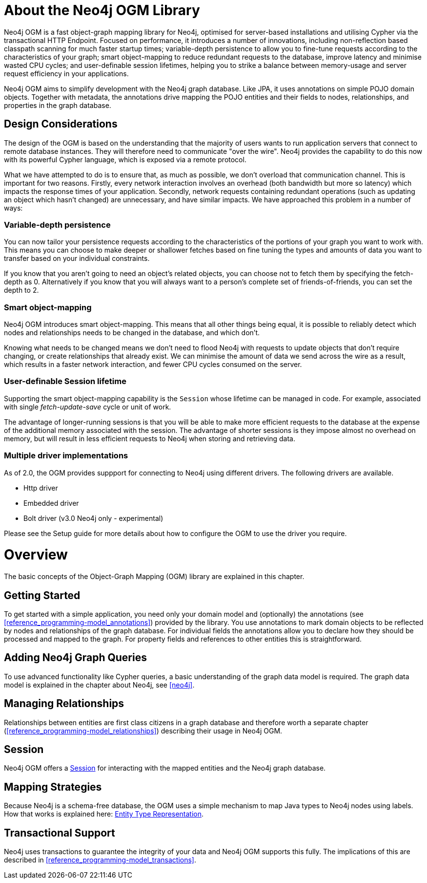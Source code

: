[[reference_preface]]
= About the Neo4j OGM Library

Neo4j OGM is a fast object-graph mapping library for Neo4j, optimised for server-based installations and utilising Cypher via the transactional HTTP Endpoint.
Focused on performance, it introduces a number of innovations, including non-reflection based classpath scanning for much faster startup times;
variable-depth persistence to allow you to fine-tune requests according to the characteristics of your graph;
smart object-mapping to reduce redundant requests to the database, improve latency and minimise wasted CPU cycles;
and user-definable session lifetimes, helping you to strike a balance between memory-usage and server request efficiency in your applications.

Neo4j OGM aims to simplify development with the Neo4j graph database.
Like JPA, it uses annotations on simple POJO domain objects.
Together with metadata, the annotations drive mapping the POJO entities and their fields to nodes, relationships, and properties in the graph database.

== Design Considerations
The design of the OGM is based on the understanding that the majority of users wants to run application servers that connect to remote database instances.
They will therefore need to communicate "over the wire".
Neo4j provides the capability to do this now with its powerful Cypher language, which is exposed via a remote protocol.

What we have attempted to do is to ensure that, as much as possible, we don't overload that communication channel.
This is important for two reasons.
Firstly, every network interaction involves an overhead (both bandwidth but more so latency) which impacts the response times of your application.
Secondly, network requests containing redundant operations (such as updating an object which hasn't changed) are unnecessary, and have similar impacts.
We have approached this problem in a number of ways:

=== Variable-depth persistence
You can now tailor your persistence requests according to the characteristics of the portions of your graph you want to work with.
This means you can choose to make deeper or shallower fetches based on fine tuning the types and amounts of data you want to transfer based on your individual constraints.

If you know that you aren't going to need an object's related objects, you can choose not to fetch them by specifying the fetch-depth as 0.
Alternatively if you know that you will always want to a person's complete set of friends-of-friends, you can set the depth to 2.

=== Smart object-mapping
Neo4j OGM introduces smart object-mapping.
This means that all other things being equal, it is possible to reliably detect which nodes and relationships needs to be changed in the database, and which don't.

Knowing what needs to be changed means we don't need to flood Neo4j with requests to update objects that don't require changing, or create relationships that already exist.
We can minimise the amount of data we send across the wire as a result, which results in a faster network interaction, and fewer CPU cycles consumed on the server.

=== User-definable Session lifetime
Supporting the smart object-mapping capability is the `Session` whose lifetime can be managed in code. For example, associated with single _fetch-update-save_ cycle or unit of work.

The advantage of longer-running sessions is that you will be able to make more efficient requests to the database at the expense of the additional memory associated with the session.
The advantage of shorter sessions is they impose almost no overhead on memory, but will result in less efficient requests to Neo4j when storing and retrieving data.

=== Multiple driver implementations
As of 2.0, the OGM provides suppport for connecting to Neo4j using different drivers. The following drivers are available.

- Http driver
- Embedded driver
- Bolt driver (v3.0 Neo4j only - experimental)

Please see the Setup guide for more details about how to configure the OGM to use the driver you require.

= Overview

The basic concepts of the Object-Graph Mapping (OGM) library are explained in this chapter.

== Getting Started
To get started with a simple application, you need only your domain model and (optionally) the annotations (see <<reference_programming-model_annotations>>) provided by the library.
You use annotations to mark domain objects to be reflected by nodes and relationships of the graph database.
For individual fields the annotations allow you to declare how they should be processed and mapped to the graph.
For property fields and references to other entities this is straightforward.

== Adding Neo4j Graph Queries
To use advanced functionality like Cypher queries, a basic understanding of the graph data model is required.
The graph data model is explained in the chapter about Neo4j, see <<neo4j>>.

== Managing Relationships
Relationships between entities are first class citizens in a graph database and therefore worth a separate chapter
(<<reference_programming-model_relationships>>) describing their usage in Neo4j OGM.

== Session
Neo4j OGM offers a <<reference_programming-model_session,Session>> for interacting with the mapped entities and the Neo4j graph database.

== Mapping Strategies
Because Neo4j is a schema-free database, the OGM uses a simple mechanism to map Java types to Neo4j nodes using labels.
How that works is explained here: <<reference_programming-model_typerepresentationstrategy,Entity Type Representation>>.

== Transactional Support
Neo4j uses transactions to guarantee the integrity of your data and Neo4j OGM supports this fully.
The implications of this are described in <<reference_programming-model_transactions>>.

////
== Examples
The provided samples, which are also publicly hosted on http://github.com/neo4j-examples[Github], are explained in <<reference_samples>>.
////


